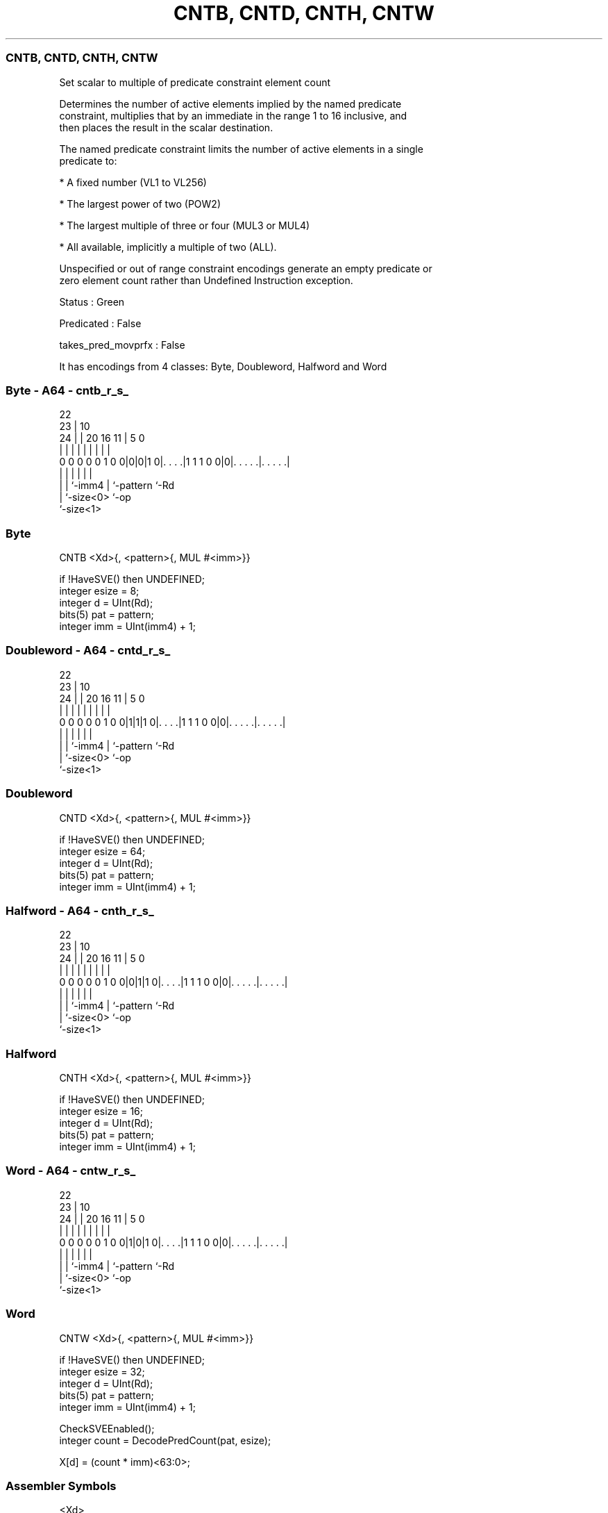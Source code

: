 .nh
.TH "CNTB, CNTD, CNTH, CNTW" "7" " "  "instruction" "sve"
.SS CNTB, CNTD, CNTH, CNTW
 Set scalar to multiple of predicate constraint element count

 Determines the number of active elements implied by the named predicate
 constraint, multiplies that by an immediate in the range 1 to 16 inclusive, and
 then places the result in the scalar destination.

 The named predicate constraint limits the number of active elements in a single
 predicate to:

 * A fixed number (VL1 to VL256)

 * The largest power of two (POW2)

 * The largest multiple of three or four (MUL3 or MUL4)

 * All available, implicitly a multiple of two (ALL).

 Unspecified or out of range constraint encodings generate an empty predicate or
 zero element count rather than Undefined Instruction exception.

 Status : Green

 Predicated : False

 takes_pred_movprfx : False


It has encodings from 4 classes: Byte, Doubleword, Halfword and Word

.SS Byte - A64 - cntb_r_s_
 
                                                                   
                     22                                            
                   23 |                      10                    
                 24 | |  20      16        11 |         5         0
                  | | |   |       |         | |         |         |
   0 0 0 0 0 1 0 0|0|0|1 0|. . . .|1 1 1 0 0|0|. . . . .|. . . . .|
                  | |     |                 | |         |
                  | |     `-imm4            | `-pattern `-Rd
                  | `-size<0>               `-op
                  `-size<1>
  
  
 
.SS Byte
 
 CNTB    <Xd>{, <pattern>{, MUL #<imm>}}
 
 if !HaveSVE() then UNDEFINED;
 integer esize = 8;
 integer d = UInt(Rd);
 bits(5) pat = pattern;
 integer imm = UInt(imm4) + 1;
.SS Doubleword - A64 - cntd_r_s_
 
                                                                   
                     22                                            
                   23 |                      10                    
                 24 | |  20      16        11 |         5         0
                  | | |   |       |         | |         |         |
   0 0 0 0 0 1 0 0|1|1|1 0|. . . .|1 1 1 0 0|0|. . . . .|. . . . .|
                  | |     |                 | |         |
                  | |     `-imm4            | `-pattern `-Rd
                  | `-size<0>               `-op
                  `-size<1>
  
  
 
.SS Doubleword
 
 CNTD    <Xd>{, <pattern>{, MUL #<imm>}}
 
 if !HaveSVE() then UNDEFINED;
 integer esize = 64;
 integer d = UInt(Rd);
 bits(5) pat = pattern;
 integer imm = UInt(imm4) + 1;
.SS Halfword - A64 - cnth_r_s_
 
                                                                   
                     22                                            
                   23 |                      10                    
                 24 | |  20      16        11 |         5         0
                  | | |   |       |         | |         |         |
   0 0 0 0 0 1 0 0|0|1|1 0|. . . .|1 1 1 0 0|0|. . . . .|. . . . .|
                  | |     |                 | |         |
                  | |     `-imm4            | `-pattern `-Rd
                  | `-size<0>               `-op
                  `-size<1>
  
  
 
.SS Halfword
 
 CNTH    <Xd>{, <pattern>{, MUL #<imm>}}
 
 if !HaveSVE() then UNDEFINED;
 integer esize = 16;
 integer d = UInt(Rd);
 bits(5) pat = pattern;
 integer imm = UInt(imm4) + 1;
.SS Word - A64 - cntw_r_s_
 
                                                                   
                     22                                            
                   23 |                      10                    
                 24 | |  20      16        11 |         5         0
                  | | |   |       |         | |         |         |
   0 0 0 0 0 1 0 0|1|0|1 0|. . . .|1 1 1 0 0|0|. . . . .|. . . . .|
                  | |     |                 | |         |
                  | |     `-imm4            | `-pattern `-Rd
                  | `-size<0>               `-op
                  `-size<1>
  
  
 
.SS Word
 
 CNTW    <Xd>{, <pattern>{, MUL #<imm>}}
 
 if !HaveSVE() then UNDEFINED;
 integer esize = 32;
 integer d = UInt(Rd);
 bits(5) pat = pattern;
 integer imm = UInt(imm4) + 1;
 
 CheckSVEEnabled();
 integer count = DecodePredCount(pat, esize);
 
 X[d] = (count * imm)<63:0>;
 

.SS Assembler Symbols

 <Xd>
  Encoded in Rd
  Is the 64-bit name of the destination general-purpose register, encoded in the
  "Rd" field.

 <pattern>
  Encoded in pattern
  Is the optional pattern specifier, defaulting to ALL,

  pattern <pattern> 
  00000   POW2      
  00001   VL1       
  00010   VL2       
  00011   VL3       
  00100   VL4       
  00101   VL5       
  00110   VL6       
  00111   VL7       
  01000   VL8       
  01001   VL16      
  01010   VL32      
  01011   VL64      
  01100   VL128     
  01101   VL256     
  0111x   #uimm5    
  101x1   #uimm5    
  10110   #uimm5    
  1x0x1   #uimm5    
  1x010   #uimm5    
  1xx00   #uimm5    
  11101   MUL4      
  11110   MUL3      
  11111   ALL       

 <imm>
  Encoded in imm4
  Is the immediate multiplier, in the range 1 to 16, defaulting to 1, encoded in
  the "imm4" field.



.SS Operation

 CheckSVEEnabled();
 integer count = DecodePredCount(pat, esize);
 
 X[d] = (count * imm)<63:0>;

